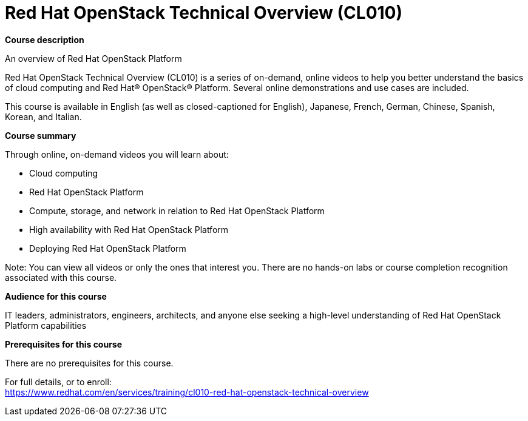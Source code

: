 = Red Hat OpenStack Technical Overview (CL010)


*Course description*

An overview of Red Hat OpenStack Platform

Red Hat OpenStack Technical Overview (CL010) is a series of on-demand, online videos to help you better understand the basics of cloud computing and Red Hat(R) OpenStack(R) Platform. Several online demonstrations and use cases are included.

This course is available in English (as well as closed-captioned for English), Japanese, French, German, Chinese, Spanish, Korean, and Italian.

*Course summary*

Through online, on-demand videos you will learn about:

* Cloud computing
* Red Hat OpenStack Platform 
* Compute, storage, and network in relation to Red Hat OpenStack Platform
* High availability with Red Hat OpenStack Platform
* Deploying Red Hat OpenStack Platform

Note: You can view all videos or only the ones that interest you. There are no hands-on labs or course completion recognition associated with this course.

*Audience for this course*

IT leaders, administrators, engineers, architects, and anyone else seeking a high-level understanding of Red Hat OpenStack Platform capabilities

*Prerequisites for this course*

There are no prerequisites for this course.	


For full details, or to enroll: +
https://www.redhat.com/en/services/training/cl010-red-hat-openstack-technical-overview
